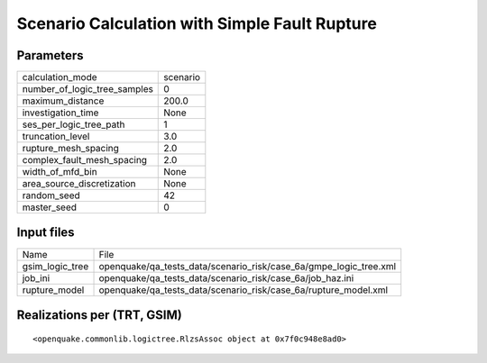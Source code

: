 Scenario Calculation with Simple Fault Rupture
==============================================

Parameters
----------
============================ ========
calculation_mode             scenario
number_of_logic_tree_samples 0       
maximum_distance             200.0   
investigation_time           None    
ses_per_logic_tree_path      1       
truncation_level             3.0     
rupture_mesh_spacing         2.0     
complex_fault_mesh_spacing   2.0     
width_of_mfd_bin             None    
area_source_discretization   None    
random_seed                  42      
master_seed                  0       
============================ ========

Input files
-----------
=============== =================================================================
Name            File                                                             
gsim_logic_tree openquake/qa_tests_data/scenario_risk/case_6a/gmpe_logic_tree.xml
job_ini         openquake/qa_tests_data/scenario_risk/case_6a/job_haz.ini        
rupture_model   openquake/qa_tests_data/scenario_risk/case_6a/rupture_model.xml  
=============== =================================================================

Realizations per (TRT, GSIM)
----------------------------

::

  <openquake.commonlib.logictree.RlzsAssoc object at 0x7f0c948e8ad0>
